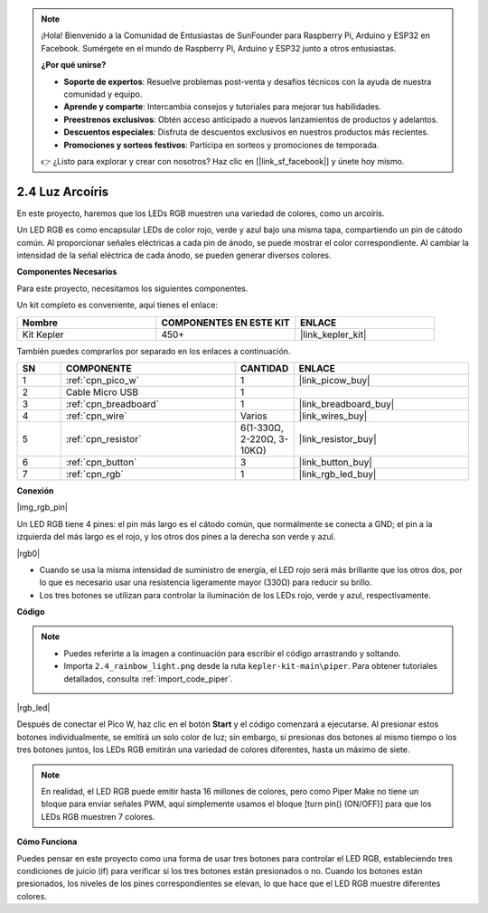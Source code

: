 .. note::

    ¡Hola! Bienvenido a la Comunidad de Entusiastas de SunFounder para Raspberry Pi, Arduino y ESP32 en Facebook. Sumérgete en el mundo de Raspberry Pi, Arduino y ESP32 junto a otros entusiastas.

    **¿Por qué unirse?**

    - **Soporte de expertos**: Resuelve problemas post-venta y desafíos técnicos con la ayuda de nuestra comunidad y equipo.
    - **Aprende y comparte**: Intercambia consejos y tutoriales para mejorar tus habilidades.
    - **Preestrenos exclusivos**: Obtén acceso anticipado a nuevos lanzamientos de productos y adelantos.
    - **Descuentos especiales**: Disfruta de descuentos exclusivos en nuestros productos más recientes.
    - **Promociones y sorteos festivos**: Participa en sorteos y promociones de temporada.

    👉 ¿Listo para explorar y crear con nosotros? Haz clic en [|link_sf_facebook|] y únete hoy mismo.

.. _per_rainbow_light:

2.4 Luz Arcoíris
=====================

En este proyecto, haremos que los LEDs RGB muestren una variedad de colores, como un arcoíris.

Un LED RGB es como encapsular LEDs de color rojo, verde y azul bajo una misma tapa, compartiendo un pin de cátodo común. Al proporcionar señales eléctricas a cada pin de ánodo, se puede mostrar el color correspondiente. Al cambiar la intensidad de la señal eléctrica de cada ánodo, se pueden generar diversos colores.


**Componentes Necesarios**

Para este proyecto, necesitamos los siguientes componentes.

Un kit completo es conveniente, aquí tienes el enlace:

.. list-table::
    :widths: 20 20 20
    :header-rows: 1

    *   - Nombre	
        - COMPONENTES EN ESTE KIT
        - ENLACE
    *   - Kit Kepler	
        - 450+
        - |link_kepler_kit|


También puedes comprarlos por separado en los enlaces a continuación.

.. list-table::
    :widths: 5 20 5 20
    :header-rows: 1

    *   - SN
        - COMPONENTE	
        - CANTIDAD
        - ENLACE

    *   - 1
        - :ref:`cpn_pico_w`
        - 1
        - |link_picow_buy|
    *   - 2
        - Cable Micro USB
        - 1
        - 
    *   - 3
        - :ref:`cpn_breadboard`
        - 1
        - |link_breadboard_buy|
    *   - 4
        - :ref:`cpn_wire`
        - Varios
        - |link_wires_buy|
    *   - 5
        - :ref:`cpn_resistor`
        - 6(1-330Ω, 2-220Ω, 3-10KΩ)
        - |link_resistor_buy|
    *   - 6
        - :ref:`cpn_button`
        - 3
        - |link_button_buy|
    *   - 7
        - :ref:`cpn_rgb`
        - 1
        - |link_rgb_led_buy|

**Conexión**

|img_rgb_pin|

Un LED RGB tiene 4 pines: el pin más largo es el cátodo común, que normalmente se conecta a GND; el pin a la izquierda del más largo es el rojo, y los otros dos pines a la derecha son verde y azul.

|rgb0|


* Cuando se usa la misma intensidad de suministro de energía, el LED rojo será más brillante que los otros dos, por lo que es necesario usar una resistencia ligeramente mayor (330Ω) para reducir su brillo.
* Los tres botones se utilizan para controlar la iluminación de los LEDs rojo, verde y azul, respectivamente.

**Código**

.. note::

    * Puedes referirte a la imagen a continuación para escribir el código arrastrando y soltando.
    * Importa ``2.4_rainbow_light.png`` desde la ruta ``kepler-kit-main\piper``. Para obtener tutoriales detallados, consulta :ref:`import_code_piper`.

|rgb_led|

Después de conectar el Pico W, haz clic en el botón **Start** y el código comenzará a ejecutarse. Al presionar estos botones individualmente, se emitirá un solo color de luz; sin embargo, si presionas dos botones al mismo tiempo o los tres botones juntos, los LEDs RGB emitirán una variedad de colores diferentes, hasta un máximo de siete.

.. note::
    En realidad, el LED RGB puede emitir hasta 16 millones de colores, pero como Piper Make no tiene un bloque para enviar señales PWM, aquí simplemente usamos el bloque [turn pin() (ON/OFF)] para que los LEDs RGB muestren 7 colores.



**Cómo Funciona**

Puedes pensar en este proyecto como una forma de usar tres botones para controlar el LED RGB, estableciendo tres condiciones de juicio (if) para verificar si los tres botones están presionados o no.
Cuando los botones están presionados, los niveles de los pines correspondientes se elevan, lo que hace que el LED RGB muestre diferentes colores.

